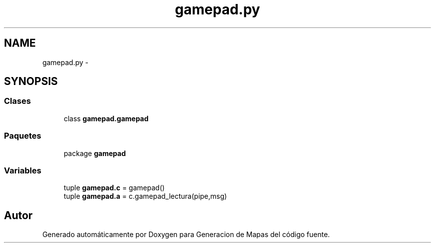 .TH "gamepad.py" 3 "Martes, 7 de Agosto de 2012" "Version 0.3" "Generacion de Mapas" \" -*- nroff -*-
.ad l
.nh
.SH NAME
gamepad.py \- 
.SH SYNOPSIS
.br
.PP
.SS "Clases"

.in +1c
.ti -1c
.RI "class \fBgamepad.gamepad\fP"
.br
.in -1c
.SS "Paquetes"

.in +1c
.ti -1c
.RI "package \fBgamepad\fP"
.br
.in -1c
.SS "Variables"

.in +1c
.ti -1c
.RI "tuple \fBgamepad.c\fP = gamepad()"
.br
.ti -1c
.RI "tuple \fBgamepad.a\fP = c.gamepad_lectura(pipe,msg)"
.br
.in -1c
.SH "Autor"
.PP 
Generado automáticamente por Doxygen para Generacion de Mapas del código fuente.
